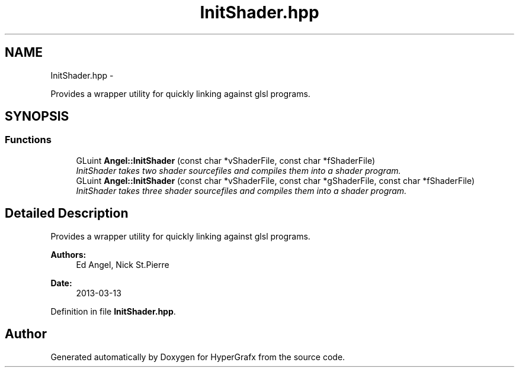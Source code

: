 .TH "InitShader.hpp" 3 "Fri Mar 15 2013" "Version 31337" "HyperGrafx" \" -*- nroff -*-
.ad l
.nh
.SH NAME
InitShader.hpp \- 
.PP
Provides a wrapper utility for quickly linking against glsl programs\&.  

.SH SYNOPSIS
.br
.PP
.SS "Functions"

.in +1c
.ti -1c
.RI "GLuint \fBAngel::InitShader\fP (const char *vShaderFile, const char *fShaderFile)"
.br
.RI "\fIInitShader takes two shader sourcefiles and compiles them into a shader program\&. \fP"
.ti -1c
.RI "GLuint \fBAngel::InitShader\fP (const char *vShaderFile, const char *gShaderFile, const char *fShaderFile)"
.br
.RI "\fIInitShader takes three shader sourcefiles and compiles them into a shader program\&. \fP"
.in -1c
.SH "Detailed Description"
.PP 
Provides a wrapper utility for quickly linking against glsl programs\&. 

\fBAuthors:\fP
.RS 4
Ed Angel, Nick St\&.Pierre 
.RE
.PP
\fBDate:\fP
.RS 4
2013-03-13 
.RE
.PP

.PP
Definition in file \fBInitShader\&.hpp\fP\&.
.SH "Author"
.PP 
Generated automatically by Doxygen for HyperGrafx from the source code\&.

